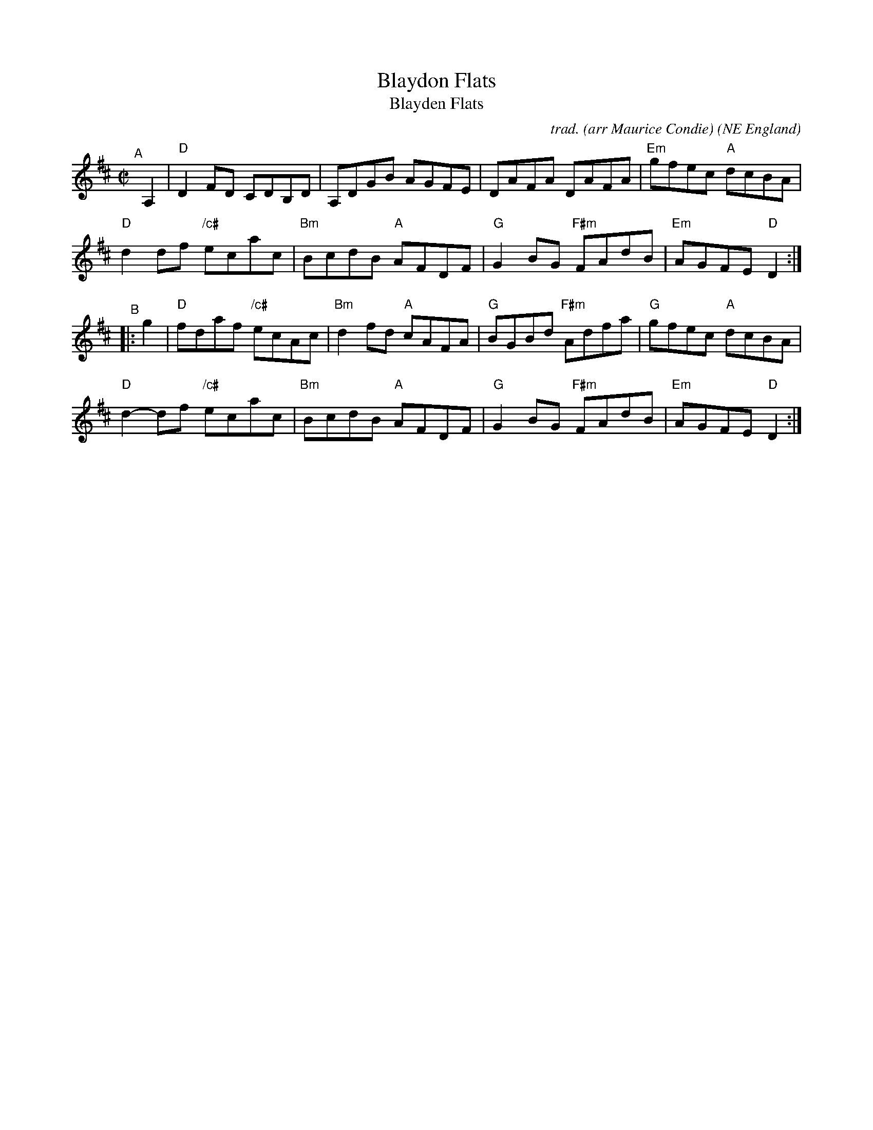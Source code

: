 X: 1
T: Blaydon Flats
T: Blayden Flats	% in the K\"ohlers' Violin Repository v.1
%T: Miss Aubone Surtees' Favourite
C: trad. (arr Maurice Condie)
O: NE England
B: K\"ohlers' Violin Repository vol.1 p.66 with name spelled "Blayden Flats"
%D:1885
R: reel, hornpipe, clog
M: C|
L: 1/8
Z: 2022 John Chambers <jc:trillian.mit.edu>
F: email message from Sallie Mallast 2022-4-1
K: D
"^A"[|] A,2 |\
"D"D2FD CDB,D | A,DGB AGFE | DAFA DAFA | "Em"gfec "A"dcBA |
"D"d2df "/c#"ecac | "Bm"BcdB "A"AFDF | "G"G2BG "F#m"FAdB | "Em"AGFE "D"D2 :|
"^B"|: g2 |\
"D"fdaf  "/c#"ecAc | "Bm"d2fd "A"cAFA | "G"BGBd "F#m"Adfa | "G"gfec "A"dcBA |
"D"d2-df "/c#"ecac | "Bm"BcdB "A"AFDF | "G"G2BG "F#m"FAdB | "Em"AGFE "D"D2 :|
